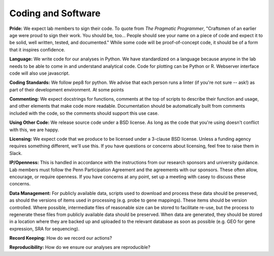 Coding and Software
===================

**Pride:** We expect lab members to sign their code. To quote from *The
Pragmatic Programmer*, "Craftsmen of an earlier age were proud to sign their
work. You should be, too... People should see your name on a piece of code and
expect it to be solid, well written, tested, and documented." While some code
will be proof-of-concept code, it should be of a form that it inspires
confidence.

**Language:** We write code for our analyses in Python. We have standardized on a
language because anyone in the lab needs to be able to come in and understand
analytical code. Code for plotting can be Python or R. Webserver interface code
will also use javascript.

**Coding Standards:** We follow pep8 for python. We advise that each person runs
a linter (if you're not sure -- ask!) as part of their development environment.
At some points

**Commenting:** We expect docstrings for functions, comments at the top of scripts
to describe their function and usage, and other elements that make code more
readable. Documentation should be automatically built from comments included
with the code, so the comments should support this use case.

**Using Other Code:** We release source code under a BSD license. As long as the
code that you're using doesn't conflict with this, we are happy.

**Licensing:** We expect code that we produce to be licensed under a 3-clause BSD
license. Unless a funding agency requires something different, we'll use this.
If you have questions or concerns about licensing, feel free to raise them in
Slack.

**IP/Openness:** This is handled in accordance with the instructions from our
research sponsors and university guidance. Lab members must follow the Penn
Participation Agreement and the agreements with our sponsors. These often allow,
encourage, or require openness. If you have concerns at any point, set up a
meeting with casey to discuss these concerns.

**Data Management:** For publicly available data, scripts used to download and
process these data should be preserved, as should the versions of items used
in processing (e.g. probe to gene mappings). These items should be version
controlled. Where possible, intermediate files of reasonable size can be stored
to facilitate re-use, but the process to regenerate these files from publicly
available data should be preserved. When data are generated, they should be
stored in a location where they are backed up and uploaded to the relevant
database as soon as possible (e.g. GEO for gene expression, SRA for sequencing).

**Record Keeping:** How do we record our actions?

**Reproducibility:** How do we ensure our analyses are reproducible?
